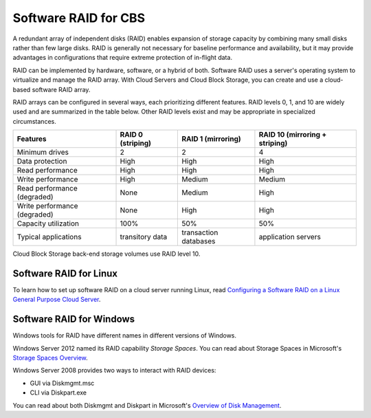 .. _software_RAID:

^^^^^^^^^^^^^^^^^^^^^
Software RAID for CBS
^^^^^^^^^^^^^^^^^^^^^
A redundant array of independent disks (RAID) enables expansion of
storage capacity by combining many small disks rather than few large
disks. RAID is generally not necessary for baseline performance and
availability, but it may provide advantages in configurations that
require extreme protection of in-flight data.

RAID can be implemented by hardware, software, or a hybrid of both.
Software RAID uses a server's operating system to virtualize and manage
the RAID array. With Cloud Servers and Cloud Block Storage, you can
create and use a cloud-based software RAID array.

RAID arrays can be configured in several ways, each prioritizing
different features. RAID levels 0, 1, and 10 are widely used and are
summarized in the table below. Other RAID levels exist and may be
appropriate in specialized circumstances.

+--------------------------------+-------------------------+--------------------------+--------------------------------------+
| **Features**                   | **RAID 0 (striping)**   | **RAID 1 (mirroring)**   | **RAID 10 (mirroring + striping)**   |
+================================+=========================+==========================+======================================+
| Minimum drives                 | 2                       | 2                        | 4                                    |
+--------------------------------+-------------------------+--------------------------+--------------------------------------+
| Data protection                | High                    | High                     | High                                 |
+--------------------------------+-------------------------+--------------------------+--------------------------------------+
| Read performance               | High                    | High                     | High                                 |
+--------------------------------+-------------------------+--------------------------+--------------------------------------+
| Write performance              | High                    | Medium                   | Medium                               |
+--------------------------------+-------------------------+--------------------------+--------------------------------------+
| Read performance (degraded)    | None                    | Medium                   | High                                 |
+--------------------------------+-------------------------+--------------------------+--------------------------------------+
| Write performance (degraded)   | None                    | High                     | High                                 |
+--------------------------------+-------------------------+--------------------------+--------------------------------------+
| Capacity utilization           | 100%                    | 50%                      | 50%                                  |
+--------------------------------+-------------------------+--------------------------+--------------------------------------+
| Typical applications           | transitory data         | transaction databases    | application servers                  |
+--------------------------------+-------------------------+--------------------------+--------------------------------------+

Cloud Block Storage back-end storage volumes use RAID level 10.

Software RAID for Linux
'''''''''''''''''''''''
To learn how to set up software RAID on a cloud server running Linux,
read
`Configuring a Software RAID on a Linux General Purpose Cloud Server <http://www.rackspace.com/knowledge_center/article/configuring-a-software-raid-on-a-linux-general-purpose-cloud-server>`__.

Software RAID for Windows
'''''''''''''''''''''''''
Windows tools for RAID have different names in different versions of
Windows.

Windows Server 2012 named its RAID capability *Storage Spaces*. You can
read about Storage Spaces
in Microsoft's 
`Storage Spaces Overview <http://technet.microsoft.com/en-us/library/hh831739.aspx>`__.

Windows Server 2008 provides two ways to interact with RAID devices:

* GUI via Diskmgmt.msc

* CLI via Diskpart.exe

You can read about both Diskmgmt and Diskpart
in Microsoft's 
`Overview of Disk Management <http://msdn.microsoft.com/en-us/library/dd163558.aspx>`__.
